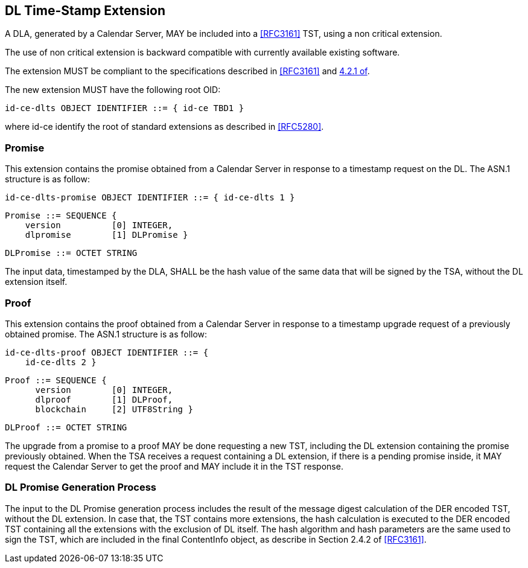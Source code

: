 
== DL Time-Stamp Extension

A DLA, generated by a Calendar Server, MAY be included
into a <<RFC3161>> TST, using a non critical extension.

The use of non critical extension is backward compatible with currently available existing software.

The extension MUST be compliant to the specifications described in <<RFC3161>> and <<RFC5280,4.2.1 of>>.

The new extension MUST have the following root OID:

    id-ce-dlts OBJECT IDENTIFIER ::= { id-ce TBD1 }

where id-ce identify the root of standard extensions as described in <<RFC5280>>.

=== Promise

This extension contains the promise obtained from a Calendar Server in response to a timestamp request on the DL.
The ASN.1 structure is as follow:

    id-ce-dlts-promise OBJECT IDENTIFIER ::= { id-ce-dlts 1 }

    Promise ::= SEQUENCE {
        version          [0] INTEGER,
        dlpromise        [1] DLPromise }

    DLPromise ::= OCTET STRING

The input data, timestamped by the DLA, SHALL be the hash value of the same data that will be signed by the TSA, without the DL extension itself.

=== Proof

This extension contains the proof obtained from a Calendar Server in response to a timestamp upgrade request of a previously obtained promise.
The ASN.1 structure is as follow:

    id-ce-dlts-proof OBJECT IDENTIFIER ::= { 
        id-ce-dlts 2 }

    Proof ::= SEQUENCE {
          version        [0] INTEGER,
          dlproof        [1] DLProof,
          blockchain     [2] UTF8String }

    DLProof ::= OCTET STRING


The upgrade from a promise to a proof MAY be done requesting a new TST, including
the DL extension containing the promise previously obtained.
When the TSA receives a request containing a DL extension,
if there is a pending promise inside, it MAY request the Calendar Server to get the proof and MAY include it in the TST response.

=== DL Promise Generation Process

The input to the DL Promise generation process includes the result of the message digest calculation of the DER encoded TST, without the DL extension. In case that, the TST contains more extensions, the hash calculation is executed to the DER encoded TST containing all the extensions with the exclusion of DL itself.  The hash algorithm and hash parameters are the same used to sign the TST, which are included in the final ContentInfo object, as describe in Section 2.4.2 of <<RFC3161>>.